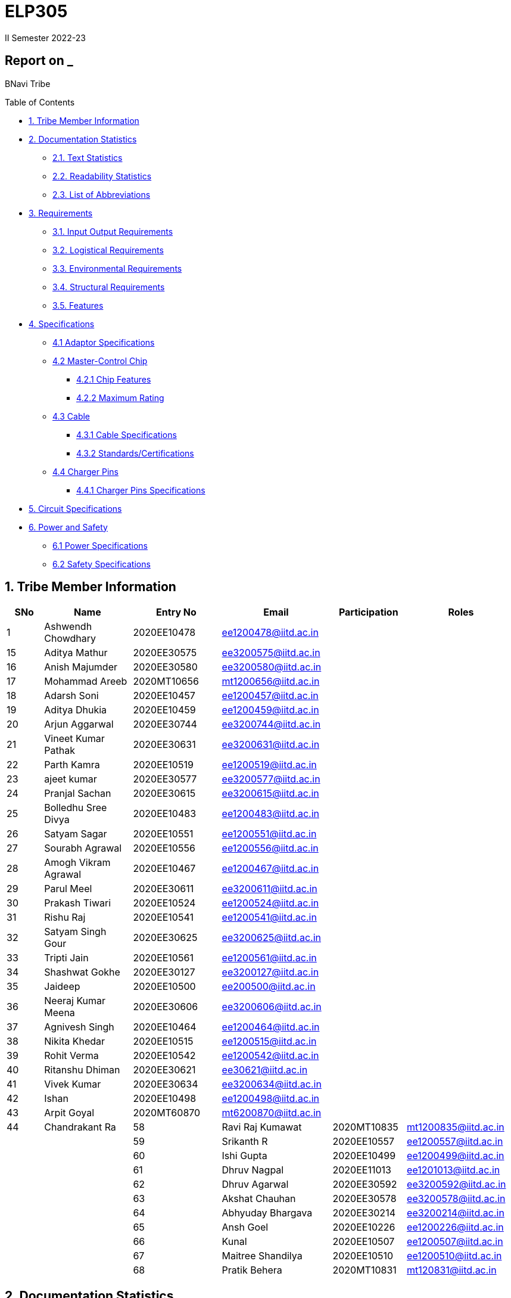 = ELP305
II Semester 2022-23
:lang: en

[[header]]
== Report on _

[#author .author]#BNavi Tribe#

[[toc]]
[[toctitle]]
Table of Contents

* link:#_tribe_member_information[1. Tribe Member Information]
* link:#_documentation_statistics[2. Documentation Statistics]
** link:#_text_statistics[2.1. Text Statistics]
** link:#_readability_statistics[2.2. Readability Statistics]
** link:#_list_of_abbreviations[2.3. List of Abbreviations]
* link:#_requirements[3. Requirements]
** link:#_input_output_requirements[3.1. Input Output Requirements]
** link:#_logistical_requirements[3.2. Logistical Requirements]
** link:#_environmental_requirements[3.3. Environmental Requirements]
** link:#_structural_requirements[3.4. Structural Requirements]
** link:#_features[3.5. Features]
* link:#_specifications[4. Specifications ]
** link:#_adaptor_specifications[4.1 Adaptor Specifications]
** link:#_masterchip[4.2 Master-Control Chip]
*** link:#_chip_features[4.2.1 Chip Features]
*** link:#_maximum_rating[4.2.2 Maximum Rating]
**  link:#_cable[4.3 Cable]
***  link:#_cable_specifications[4.3.1 Cable Specifications]
***  link:#_standards[4.3.2 Standards/Certifications]
** link:#_charger_pins[4.4 Charger Pins]
***  link:#_pins_specifications[4.4.1 Charger Pins Specifications]
* link:#_circuit_specifications[5. Circuit Specifications]
* link:#_power_and_safety[6. Power and Safety]
** link:#_power_specifications[6.1 Power Specifications]
** link:#_safety_specifications[6.2 Safety Specifications ]




 
[[content]]

[[_tribe_member_information]]
== 1. Tribe Member Information
[cols="5%,12%,12%,15%,10%,15",options="header",]
|===
|*SNo* |*Name* |*Entry No*|*Email*| *Participation*|*Roles*

|1 |Ashwendh Chowdhary |2020EE10478|ee1200478@iitd.ac.in||

|15 |Aditya Mathur |2020EE30575|ee3200575@iitd.ac.in||
|16 |Anish Majumder |2020EE30580|ee3200580@iitd.ac.in||
|17 |Mohammad Areeb |2020MT10656|mt1200656@iitd.ac.in||
|18 |Adarsh Soni |2020EE10457|ee1200457@iitd.ac.in||
|19 |Aditya Dhukia |2020EE10459|ee1200459@iitd.ac.in||
|20 |Arjun Aggarwal |2020EE30744|ee3200744@iitd.ac.in||
|21 |Vineet Kumar Pathak |2020EE30631|ee3200631@iitd.ac.in||
|22 |Parth Kamra |2020EE10519|ee1200519@iitd.ac.in||
|23 |ajeet kumar |2020EE30577|ee3200577@iitd.ac.in||
|24 |Pranjal Sachan |2020EE30615|ee3200615@iitd.ac.in||
|25 |Bolledhu Sree Divya |2020EE10483|ee1200483@iitd.ac.in||
|26 |Satyam Sagar |2020EE10551|ee1200551@iitd.ac.in||
|27 |Sourabh Agrawal |2020EE10556|ee1200556@iitd.ac.in||
|28 |Amogh Vikram Agrawal |2020EE10467|ee1200467@iitd.ac.in||
|29 |Parul Meel |2020EE30611|ee3200611@iitd.ac.in||
|30 |Prakash Tiwari |2020EE10524|ee1200524@iitd.ac.in||
|31 |Rishu Raj |2020EE10541|ee1200541@iitd.ac.in||
|32 |Satyam Singh Gour |2020EE30625|ee3200625@iitd.ac.in||
|33 |Tripti Jain |2020EE10561|ee1200561@iitd.ac.in||
|34 |Shashwat Gokhe |2020EE30127|ee3200127@iitd.ac.in||
|35 |Jaideep |2020EE10500|ee200500@iitd.ac.in||
|36 |Neeraj Kumar Meena |2020EE30606|ee3200606@iitd.ac.in||
|37 |Agnivesh Singh |2020EE10464|ee1200464@iitd.ac.in||
|38 |Nikita Khedar |2020EE10515|ee1200515@iitd.ac.in||
|39 |Rohit Verma |2020EE10542|ee1200542@iitd.ac.in||
|40 |Ritanshu Dhiman |2020EE30621|ee30621@iitd.ac.in||
|41 |Vivek Kumar |2020EE30634|ee3200634@iitd.ac.in||
|42 |Ishan |2020EE10498|ee1200498@iitd.ac.in||
|43 |Arpit Goyal |2020MT60870|mt6200870@iitd.ac.in||
|44 |Chandrakant Ra
|58 |Ravi Raj Kumawat |2020MT10835|mt1200835@iitd.ac.in||
|59 |Srikanth R |2020EE10557|ee1200557@iitd.ac.in||
|60 |Ishi Gupta |2020EE10499|ee1200499@iitd.ac.in||
|61 |Dhruv Nagpal |2020EE11013|ee1201013@iitd.ac.in||
|62 |Dhruv Agarwal |2020EE30592|ee3200592@iitd.ac.in||
|63 |Akshat Chauhan |2020EE30578|ee3200578@iitd.ac.in||
|64 |Abhyuday Bhargava |2020EE30214|ee3200214@iitd.ac.in||
|65 |Ansh Goel |2020EE10226|ee1200226@iitd.ac.in||
|66 |Kunal |2020EE10507|ee1200507@iitd.ac.in||
|67 |Maitree Shandilya |2020EE10510|ee1200510@iitd.ac.in||
|68 |Pratik Behera |2020MT10831|mt120831@iitd.ac.in||
|===

[[_documentation_statistics]]
== 2. Documentation Statistics

[[_text_statistics]]
=== 2.1. Text Statistics
[cols="<,<,<,<,<", options="header",]
|=====
|*Word Count*|*# Unique Words*|*# Repeated Words*|*# Sentences*|*# Characters*
|2051|768|1283|145|9416
|*# Syllables*|*Avg # of words per sentence*|*Avg # of characters per sentence*|*Avg # of characters per word*|*Avg # of syllables per word*
|3143|14|64.4|4.6|2
|=====

[[_readability_statistics]]
=== 2.2. Readability Statistics
[cols="2,2,2",options="header",]
|===
|Readability Index |Score |Can be easily understood by
|Flesch Reading Ease score |55.4 |College graduate students
|Gunning Fog Score |10.1 |College graduate students
|Flesch-Kincaid Grade level |12.1 |Twelfth Grade students
|The Coleman-Liau Index |9 |Ninth Grade students
|Automated Readability Index |7.4 |Seventh Grade students
|SMOG Formula score |10 |Tenth grade students
|Linear Write Formula Score |14.6 |College graduate students
|===
The above results were obtained using
https://readabilityformulas.com/freetests/six-readability-formulas.php.

[[_list_of_abbreviations]]
=== 2.3. List of Abbreviations
[cols="^,^,^",options="header",]
|===

|S. No. |Abbreviation |Stands For
|===
|===
|1 |USB |Universal Serial Bus
|2 |PIC |Peripheral Interface Controller
|3 |LED |Light Emitting Diode
|4 |DSO |Digital Storage Oscilloscope
|5 |AC |Alternating Current
|6 |DC |Direct Current
|7 |IC |Integrated Circuit
|===

[[_requirements]]
== 3. Requirements
In the following section, we have given various requirements for a phone charger that we will need for our design.

[[_input_output_requirements]]
=== 3.1. Input Output Requirements
* *Input*: Type C plug, 100-230V, 50-60Hz, 0.6 A.
* *Output*: 5V, 2Amp to 10V, 6.5Amp.Using USB Power Delivery (USB PD) it is a technology that allows for variable power output and flexible charging of devices. It also allows for reverse power flow, which means that a device can also charge another device or even a battery. A microcontroller can be used to control and regulate the charging process, in order to implement variable power output. PIC microcontrollers (ex. Linear Technology’s LTC4055, Texas Instruments’ bq2429x, Maxim Integrated’s MAX14526, NXP’s MC3467) are widely used in chargers due to their low cost, high performance, and easy-to-use programming.
* *Power requirement*: 10W to 100W.

[[_logistical_requirements]]
=== 3.2. Logistical Requirements
* *Packaging*: The charger should be packaged in a way that ensures it is protected from damage.
* *Durability*: Robust design to withstand frequent use and travel.
* *Portability*: For more portability, the LED light segment should be the first choice.
* *Labelling*: The charger should be clearly labelled with all relevant information, including the output voltage and amperage, safety warnings, and the name and contact information of the manufacturer.
* *Compliance*: The charger should comply with all relevant regulations and standards regarding storage, handling, and transportation. It should also be BIS(Bureau of Indian Standards) approved.
* *Laboratory and Testing*: To test the charger, we need testing equipment like DSO, multi-meter, power supply, function generator, and precision soldering tools. The components need to be tested to prevent breakdown.
* *Manufacturing*: The product has to be manufactured by a third manufacturer, or the body gets 3D printed in Lab.
* *Components*: We need step-down transformers, Diodes, capacitors, resistors, wires, transistors, and a PIC microcontroller.

[[_environmental_requirements]]
=== 3.3. Environmental Requirements
* *Temperature range*: -10℃ to 60℃.
* *Humidity*: Chargers must be able to operate in a range of humidity levels, typically between 20% and 90%.
* *Water resistant*: Charger’s edges and ports need to be rubber sealed, to prevent the circuit from water.
* *Altitude*: Chargers must be able to operate at a range of altitudes, typically up to 2,000 meters above sea level.
* *Shock and vibration*: Chargers must be able to withstand a certain level of shock and vibration without damage or malfunction.
* *EMI/EMC*: Chargers must meet electromagnetic interference (EMI) and electromagnetic compatibility (EMC) standards to ensure that they do not interfere with other electronic devices.
* *Safety Standards*: Chargers must meet safety standards to ensure that they do not pose a risk of fire or electric shock.
* *Energy efficiency*: Chargers must meet energy efficiency standards to minimize energy consumption and reduce environmental impact. Minimize No Load power consumption.

[[_structural_requirements]]
=== 3.4. Structural Requirements
* *Dimensions:* The Dimensions of the charger should be around (6cm*6cm*4cm).
* *Plug Type:* The charger should be *2-pin plug(Type C)* (2-pin plugs are widely used in India, but it is important to make sure it is BIS approved for safety and compliance)
* *Material and Design:* The *material* and design of the charger should be such that it should be able to withstand a fall from a height of 2m or less. Some people like to keep their mobile phones on top of the charger so adequate design changes should be made to the adapter. Also, we now need to make sure that the heat generated in the charger shouldn’t be transferred to the mobile phone, in that case, the material chosen should have better insulation properties than a standard one. For this polycarbonate, casing seems to be the best considering price, drop strength, and weight.
* *Adapter-cable joint:* The adapter-cable joint is made to disconnect when a jerk is applied quickly but to remain firmly attached otherwise, protecting the phone from damage during tripping.
* *Length of cable:* The length of the cable should range from 3 to 4 feet. The cable should be tangle free.
* *Wire thickness:* The wire in it should be thick enough to work at 65 W but not more than that. It should also have the option for sending data from computer to phone and vice versa(data cable). It should be durable enough such that even if someone treads on it, it remains safe and should also withstand a load of minimum 150N. It should be a USB 3.X cable with USB C type connector. To ensure we can charge a range of devices, it’s best to go with 2A ports at minimum.
* *Charger pins:* Pins should be made of a material that has low cost, good electrical resistivity, and good wear resistance. For this Brass seems to have a mix of all three properties and hence it should be used
* *Location of port:* It should be front rather than on the side after considering spacing (both in real life and along the board), aesthetics
* *Label Information:* Brand name and logo, Input and output voltage and current specifications, Type of connector, Compatibility, Safety certifications and standards (e.g., IBS), Product dimensions and weight, country of origin, instructions for use and safety precautions Warranty or guarantee information.
* *Casing Opening:* The charger case will open from the rear end, keeping the area near the pins fixed to ensure easy assembly. moreover, the transverse cross-section of the charger will be fixed to protect from dust and moisture and structural integrity

[[_features]]
=== 3.5. Features
* *Safety Features*: Over-current, over-voltage, and short-circuit protection.
* *Efficient Charging*: Optimised for quick charging of mobile devices.
* *Magnetic Cables*: Materials used for the connector which attaches to the device’s charging port are made of metals like aluminum or stainless steel, and the cable itself is usually made up of copper, and the cable jacket is made of PVC or TPE, the magnets inside the connector are made of neodymium, samarium cobalt and others that have high magnetic properties.ge at
http://www.methods.co.nz/asciidoc/[^]. 
[[_specifications]] +

== 4. Specifications  
In the following section, we give a brief on various specifications of the components that we will be using in our mobile charger. +

[[_adaptor_specifications]]

=== 4.1 Adaptor Specifications



A mobile charger adaptor’s primary function is to provide the necessary DC power for charging a device’s battery. The adaptor takes the incoming AC voltage and changes it to DC at a lower voltage suitable for charging. +

* *Material*: A thermoplastic made using a blend of PC and ABS.
* *Operational temperature range* : -20^o^C to 125^o^C.
* *Density*: 1.15 g/cm^3^.
* *Durability*: The material can withstand a pressure of 138.9
kg/cm^2^ without breaking. The adaptor can also withstand
sudden jerks and drops to the ground (within a reasonable range, i.e.,
around 3 meters). It also has good chemical-resistant properties making
it viable in hazardous conditions.
* *Dielectric Strength*: 30-50 kV/mm.

[[_masterchip]]

=== 4.2 Master-control chip

The control circuit can identify portable device types and the most
suitable voltage, supporting applications on the universal adapters as
well as simplifying setup for various kinds of batteries. We are using
ON Semi NCP1342 IC as our Master control chip. It has a Quasi-Resonant
Flyback- Controller, which supports high frequency Switching with wide
input and output ranges. It has low cost, high efficiency, and low
standby power.

[[_chip_features]]

==== 4.2.1 Features

* *Switching Frequency*: 25Khz.
* *Input VCC ranges*: from 9V to 28V.
* *Fault Pin*: Present.
* *Internal Temperature Shutdown*: Present.
* *Soft-Start time*: 4ms.
* *Storage Temperature range* : -40^o^C to 150^o^C.
* *Saturation Detection*: Present.

[[_maximum_rating]]

==== 4.2.2 Maximum ratings

* *High Voltage Startup circuit Input Voltage*: -0.3V to 700V.
* *High Voltage Startup circuit Input Current*: 20A.
* *Supply Input Voltage* : -0.3V to 30 V.
* *Supply input current*: 30A.
* *Supply input voltage slew rate*: 1.
* *Max. Input voltage(Other pins )*: -0.3V to 5.5 V.
* *Max. Input Voltage(Other pins*): 10A.
* *Max. Junction Temperature*: 150C.

[[_cable]]
=== 4.3 Cable

[[_cable_specifications]]
==== 4.3.1 Cable Specifications

* *Length*: 1.2 meters.
* *Material*: Copper.
* *Insulation*: DuPont Kevlar fibre.
* *Connector type*: Type-A (1* USB 2.0) to Type-C (1*USB 3.0).
* *Thickness*: 3mm to 4mm.

[[_standards]]
==== 4.3.2 Standards/ Certifications

* *IS 616*:2018 is the BIS (Bureau of Indian Standards) standard for
wires used in mobile charging cables. The standard specifies that
charger cables for mobile phones and other portable electronic devices
must pass mechanical, electrical, and environmental tests.
* *RoHS (Restriction of Hazardous Substances) compliance*: This
certification indicates that the cable does not contain harmful
substances such as lead, mercury, or cadmium.
* *REACH (Registration, Evaluation, Authorisation, and Restriction of
Chemicals) compliance*: This certification indicates that the cable does
not contain any dangerous chemicals.
* *FCC (Federal Communications Commission) Compliance*: This
certification indicates that the cable does not interfere with other
electronic devices.
* *IS 60900*:2012 (Insulated Tools for Live Working): This is a standard
set by BIS for insulated tools used for live working in India. Live
working refers to performing electrical work on live electrical
equipment or systems, such as power lines and electrical panels.
* *IS 9999:2010 (Code of Practice for Packaging for Terminals)*: This is
a standard set by BIS for packaging terminals in India. This standard
covers the guidelines for packaging terminals, including phone chargers,
which are intended to protect the terminals from damage during
transportation and storage.
* *IS 137000*:2016 (Specification for USB Type-C Charger Adapters): This
is a standard set by BIS for USB Type-C charger adapters in India. This
standard covers the safety, performance, and environmental requirements
for USB Type-C charger adapters.

[[_charger_pins]]

=== 4.4 Charger Pins.

[[_pins_specifications]]

==== 4.4.1 Specifications

* *Material*: Brass with 58% copper and 42% zinc.
* *Separation between pins centers*: 17.5mm-18.6mm.
* *Diameters of pin*: 5.04mm.
* *Pin length*: 19mm.
* *Number of Pins*: 2.
* *Plug type*: Type C.
* *Ampere rating*: 2.5A.
* *Voltage*: 220V-240V.


For Product link click
https://www.indiamart.com/proddetail/mobile-charger-pins-22333824473.html?pos=2&pla=n[here]

[[_circuit_specifications]]

== 5. Circuit Specifications 
  
[cols="2,2,1,4",options="header",]
|===
|Device /component |Rating/value |Quantity |Remarks
|Bridge Rectifier |1N4007 PN |1 |converts the alternating current (AC)
from the power supply into direct current (DC)

|Step-down transformer |2.5W |1 |Steps down the voltage

|Polyester Film Capacitor |2.2uF/450V |1 |smooth out voltage
fluctuations, store energy in the circuit.

|Polyester Film Capacitor |4.7nF/100V |1 |smooths out voltage
fluctuations, stores energy in the circuit.

|Electrolyte Capacitor |470uF/25V |1 |smooth out any ripple or noise in
the rectified DC voltage

|Electrolyte Capacitor |22uF/25V |1 |smooth out any ripple or noise in
the rectified DC voltage

|Ceramic Capacitor |100nF |1 |to separate the AC component of the input
voltage from the DC component of the output voltage

|Transistor |S8050 NPN |1 |act as a switch to control the flow of
current through the circuit

|Transistor |13001 NPN |1 |act as a switch to control the flow of
current through the circuit

|Flyback transformer |Wuerth-750343373 |1 |improve the efficiency,
safety, and versatility of the charging process,

|LED Inductor |2.0-3.5V /20-30 mA |1 |Indicates the charging status

|Resistor |2 Mpass:[&Omega;] |1 |control the flow of current

|Resistor |560 Mpass:[&Omega;] |1 |control the flow of current

|Resistor |1 KMpass:[&Omega;] |1 |control the flow of current

|Resistor |120 Mpass:[&Omega;] |1 |control the flow of current

|Resistor |100 Mpass:[&Omega;] |1 |control the flow of current

|Resistor |10 Mpass:[&Omega;] |1 |control the flow of current

|Fuse Resistor |2.6 Mpass:[&Omega;]/1W |1 |limit the maximum current
that can flow into the circuit

|Zener Diode |4.2V |1 |used for rectification and protection.

|Schottky Diode |1N5819 |1 |improve the efficiency, stability, and
reliability of the charging process

|PN Bridge Rectifier diode |1N4007 |1 |converts AC to fluctuating DC

|Thermistor |300 ohm |1 |for overheating detection

|Optocoupler |PC817C,SFH617A-1 |1 |helps to improve safety, reduce EMI,
and increase reliability

|USB-Jack |USB-B |1 |used as electrical connectors to physically connect
the charger to the device being charged

|USB-Jack |USB-A |1 |used as electrical connectors to physically connect
the charger to the device being charged

|TinySwitch-II |TNY267G |1 |control the power conversion process

|IC |L6565 |1 |to control and regulate the charging process

|Fast switching rectifier |BA159 |2 |high efficiency and fast response
time
|===

[[_power_and_safety]]

== 6. Power and Safety

[[_power_specifications]]

=== 6.1 Power Specifications

* *Source*: AC adapter.
* *Input*: 220V, 50Hz.
* *Output*: 2.1A, 5W(Normal Charging)/20W(Fast Charging).
* *Input Power factor*: 0.7.

[[_safety_specifications]]

=== 6.2 Safety features 
--
* *Over voltage protection*: Varistors are used as suppressors to
protect devices and circuits from transient abnormal voltages, including
an ESD (electrostatic discharge) and a lightning surge. Leaded disk
varistors and SMD disk varistors are suitable for protection from a
relatively large surge current (100A to 25kA).
* *Short Circuit Protection*: A circuit breaker is used here to break
the circuit from the power supply separating the load from the power
supply in a short time (cutoff time).
* *Over Current Protection*: The charging current is controlled by a
switch/transistor connected in parallel with the photovoltaic panel and
the storage battery (Current sensing circuit). Overcharging of the
battery is prevented by shorting (shunting) the PV output through the
transistor when the voltage reaches a predetermined limit.
